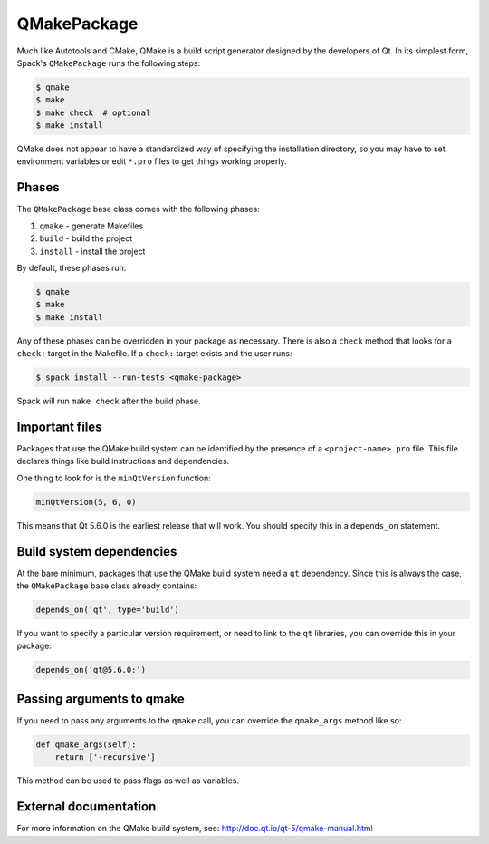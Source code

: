 .. _qmakepackage:

------------
QMakePackage
------------

Much like Autotools and CMake, QMake is a build script generator
designed by the developers of Qt. In its simplest form, Spack's
``QMakePackage`` runs the following steps:

.. code-block:: console

   $ qmake
   $ make
   $ make check  # optional
   $ make install


QMake does not appear to have a standardized way of specifying
the installation directory, so you may have to set environment
variables or edit ``*.pro`` files to get things working properly.

^^^^^^
Phases
^^^^^^

The ``QMakePackage`` base class comes with the following phases:

#. ``qmake`` - generate Makefiles
#. ``build`` - build the project
#. ``install`` - install the project

By default, these phases run:

.. code-block:: console

   $ qmake
   $ make
   $ make install


Any of these phases can be overridden in your package as necessary.
There is also a ``check`` method that looks for a ``check:`` target
in the Makefile. If a ``check:`` target exists and the user runs:

.. code-block:: console

   $ spack install --run-tests <qmake-package>


Spack will run ``make check`` after the build phase.

^^^^^^^^^^^^^^^
Important files
^^^^^^^^^^^^^^^

Packages that use the QMake build system can be identified by the
presence of a ``<project-name>.pro`` file. This file declares things
like build instructions and dependencies.

One thing to look for is the ``minQtVersion`` function:

.. code-block:: none

   minQtVersion(5, 6, 0)


This means that Qt 5.6.0 is the earliest release that will work.
You should specify this in a ``depends_on`` statement.

^^^^^^^^^^^^^^^^^^^^^^^^^
Build system dependencies
^^^^^^^^^^^^^^^^^^^^^^^^^

At the bare minimum, packages that use the QMake build system need a
``qt`` dependency. Since this is always the case, the ``QMakePackage``
base class already contains:

.. code-block:: python

   depends_on('qt', type='build')


If you want to specify a particular version requirement, or need to
link to the ``qt`` libraries, you can override this in your package:

.. code-block:: python

   depends_on('qt@5.6.0:')

^^^^^^^^^^^^^^^^^^^^^^^^^^
Passing arguments to qmake
^^^^^^^^^^^^^^^^^^^^^^^^^^

If you need to pass any arguments to the ``qmake`` call, you can
override the ``qmake_args`` method like so:

.. code-block:: python

   def qmake_args(self):
       return ['-recursive']


This method can be used to pass flags as well as variables.

^^^^^^^^^^^^^^^^^^^^^^
External documentation
^^^^^^^^^^^^^^^^^^^^^^

For more information on the QMake build system, see:
http://doc.qt.io/qt-5/qmake-manual.html
